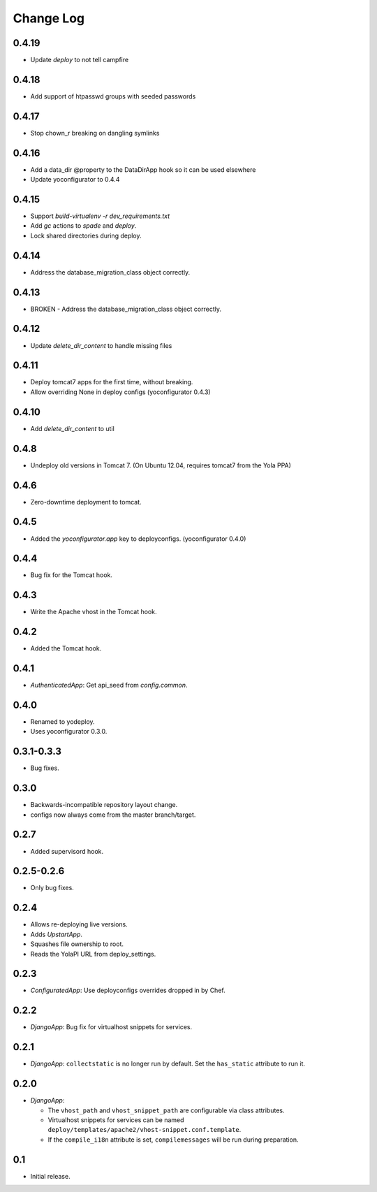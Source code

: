 Change Log
==========

0.4.19
------

* Update `deploy` to not tell campfire

0.4.18
------

* Add support of htpasswd groups with seeded passwords

0.4.17
------

* Stop chown_r breaking on dangling symlinks

0.4.16
------

* Add a data_dir @property to the DataDirApp hook so it can be used elsewhere
* Update yoconfigurator to 0.4.4

0.4.15
------

* Support `build-virtualenv -r dev_requirements.txt`
* Add `gc` actions to `spade` and `deploy`.
* Lock shared directories during deploy.

0.4.14
------

* Address the database_migration_class object correctly.

0.4.13
------

* BROKEN - Address the database_migration_class object correctly.

0.4.12
------

* Update `delete_dir_content` to handle missing files

0.4.11
------

* Deploy tomcat7 apps for the first time, without breaking.
* Allow overriding None in deploy configs (yoconfigurator 0.4.3)

0.4.10
------

* Add `delete_dir_content` to util

0.4.8
-----

* Undeploy old versions in Tomcat 7.
  (On Ubuntu 12.04, requires tomcat7 from the Yola PPA)

0.4.6
-----

* Zero-downtime deployment to tomcat.

0.4.5
-----

* Added the `yoconfigurator.app` key to deployconfigs.
  (yoconfigurator 0.4.0)

0.4.4
-----

* Bug fix for the Tomcat hook.

0.4.3
-----

* Write the Apache vhost in the Tomcat hook.

0.4.2
-----

* Added the Tomcat hook.

0.4.1
-----

* `AuthenticatedApp`: Get api_seed from `config.common`.

0.4.0
-----

* Renamed to yodeploy.
* Uses yoconfigurator 0.3.0.

0.3.1-0.3.3
-----------

* Bug fixes.

0.3.0
-----

* Backwards-incompatible repository layout change.
* configs now always come from the master branch/target.

0.2.7
-----

* Added supervisord hook.

0.2.5-0.2.6
-----------

* Only bug fixes.

0.2.4
-----

* Allows re-deploying live versions.
* Adds `UpstartApp`.
* Squashes file ownership to root.
* Reads the YolaPI URL from deploy_settings.

0.2.3
-----

* `ConfiguratedApp`: Use deployconfigs overrides dropped in by Chef.

0.2.2
-----

* `DjangoApp`: Bug fix for virtualhost snippets for services.

0.2.1
-----

* `DjangoApp`: ``collectstatic`` is no longer run by default. Set the
  ``has_static`` attribute to run it.

0.2.0
-----

* `DjangoApp`:

  - The ``vhost_path`` and ``vhost_snippet_path`` are configurable via
    class attributes.
  - Virtualhost snippets for services can be named
    ``deploy/templates/apache2/vhost-snippet.conf.template``.
  - If the ``compile_i18n`` attribute is set, ``compilemessages`` will
    be run during preparation.

0.1
---

* Initial release.
